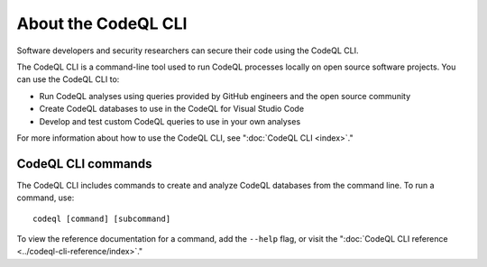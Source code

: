 About the CodeQL CLI
====================

Software developers and security researchers can secure their code
using the CodeQL CLI.

The CodeQL CLI is a command-line tool used to run CodeQL processes locally on
open source software projects. You can use the CodeQL CLI to:

- Run CodeQL analyses using queries provided by GitHub engineers and the open
  source community
- Create CodeQL databases to use in the CodeQL for Visual Studio Code
- Develop and test custom CodeQL queries to use in your own analyses

For more information about how to use the CodeQL CLI, see 
":doc:`CodeQL CLI <index>`."

CodeQL CLI commands
-------------------

The CodeQL CLI includes commands to create and analyze CodeQL databases from the
command line. To run a command, use::

   codeql [command] [subcommand]

To view the reference documentation for a command, add the ``--help`` flag, or visit the 
":doc:`CodeQL CLI reference <../codeql-cli-reference/index>`."